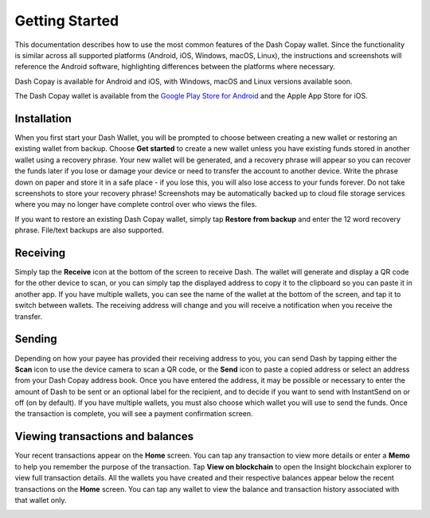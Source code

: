 .. _dash-copay-getting-started:

===============
Getting Started
===============

This documentation describes how to use the most common features of the
Dash Copay wallet. Since the functionality is similar across all
supported platforms (Android, iOS, Windows, macOS, Linux), the
instructions and screenshots will reference the Android software,
highlighting differences between the platforms where necessary.

Dash Copay is available for Android and iOS, with Windows, macOS and
Linux versions available soon.

|image0| |image1|

.. |image0| image:: img/app-store.png
   :width: 200px
.. |image1| image:: img/google-play.png
   :width: 222px
   :target: https://play.google.com/store/apps/details?id=org.dash.copay

The Dash Copay wallet is available from the `Google Play Store for
Android <https://play.google.com/store/apps/details?id=org.dash.copay>`_
and the Apple App Store for iOS.

.. _dash-copay-installation:

Installation
============

When you first start your Dash Wallet, you will be prompted to choose
between creating a new wallet or restoring an existing wallet from
backup. Choose **Get started** to create a new wallet unless you have
existing funds stored in another wallet using a recovery phrase. Your
new wallet will be generated, and a recovery phrase will appear so you
can recover the funds later if you lose or damage your device or need to
transfer the account to another device. Write the phrase down on paper
and store it in a safe place - if you lose this, you will also lose
access to your funds forever. Do not take screenshots to store your
recovery phrase! Screenshots may be automatically backed up to cloud
file storage services where you may no longer have complete control over
who views the files.

|image2| |image3| |image4|
|image5| |image6| |image7|

.. |image2| image:: img/setup-splash.png
   :width: 200px
.. |image3| image:: img/setup-warning.png
   :width: 200px
.. |image4| image:: img/setup-phrase.png
   :width: 200px
.. |image5| image:: img/setup-verify.png
   :width: 200px
.. |image6| image:: img/setup-backed-up.png
   :width: 200px
.. |image7| image:: img/setup-ready.png
   :width: 200px

If you want to restore an existing Dash Copay wallet, simply tap
**Restore from backup** and enter the 12 word recovery phrase. File/text
backups are also supported.

Receiving
=========

Simply tap the **Receive** icon at the bottom of the screen to receive
Dash. The wallet will generate and display a QR code for the other
device to scan, or you can simply tap the displayed address to copy it
to the clipboard so you can paste it in another app. If you have
multiple wallets, you can see the name of the wallet at the bottom of
the screen, and tap it to switch between wallets. The receiving address
will change and you will receive a notification when you receive the
transfer.

|image8| |image9|

.. |image8| image:: img/receive-qr.png
   :width: 200px
.. |image9| image:: img/receive-done.png
   :width: 200px

Sending
=======

Depending on how your payee has provided their receiving address to you,
you can send Dash by tapping either the **Scan** icon to use the device
camera to scan a QR code, or the **Send** icon to paste a copied address
or select an address from your Dash Copay address book. Once you have
entered the address, it may be possible or necessary to enter the amount
of Dash to be sent or an optional label for the recipient, and to decide
if you want to send with InstantSend on or off (on by default). If you
have multiple wallets, you must also choose which wallet you will use to
send the funds. Once the transaction is complete, you will see a payment
confirmation screen.

|image10| |image11| |image12|
|image13| |image14| |image15|

.. |image10| image:: img/send-start.png
   :width: 200px
.. |image11| image:: img/send-scan.png
   :width: 200px
.. |image12| image:: img/send-amount.png
   :width: 200px
.. |image13| image:: img/send-ready.png
   :width: 200px
.. |image14| image:: img/send-confirm.png
   :width: 200px
.. |image15| image:: img/send-done.png
   :width: 200px

Viewing transactions and balances
=================================

Your recent transactions appear on the **Home** screen. You can tap any
transaction to view more details or enter a **Memo** to help you
remember the purpose of the transaction. Tap **View on blockchain** to
open the Insight blockchain explorer to view full transaction details.
All the wallets you have created and their respective balances appear
below the recent transactions on the **Home** screen. You can tap any
wallet to view the balance and transaction history associated with that
wallet only.

|image16| |image17| |image18|

.. |image16| image:: img/recent.png
   :width: 200px
.. |image17| image:: img/balance.png
   :width: 200px
.. |image18| image:: img/details.png
   :width: 200px
